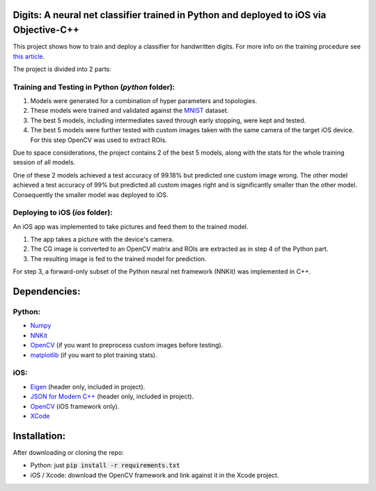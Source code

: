 Digits: A neural net classifier trained in Python and deployed to iOS via Objective-C++
=======================================================================================

This project shows how to train and deploy a classifier for handwritten digits.
For more info on the training procedure see `this article <https://0xfede.io/2018/05/16/digits.html>`_.

The project is divided into 2 parts:

Training and Testing in Python (*python* folder):
-------------------------------------------------
1. Models were generated for a combination of hyper parameters and topologies.
2. These models were trained and validated against the `MNIST <http://yann.lecun.com/exdb/mnist/>`_ dataset.
3. The best 5 models, including intermediates saved through early stopping, were kept and tested.
4. The best 5 models were further tested with custom images taken with the same camera of the target iOS device. For this step OpenCV was used to extract ROIs.

Due to space considerations, the project contains 2 of the best 5 models, along with the stats for the whole training session of all models.

One of these 2 models achieved a test accuracy of 99.18% but predicted one custom image wrong.
The other model achieved a test accuracy of 99% but predicted all custom images right and is significantly smaller than the other model.
Consequently the smaller model was deployed to iOS.


Deploying to iOS (*ios* folder):
--------------------------------
An iOS app was implemented to take pictures and feed them to the trained model.

1. The app takes a picture with the device's camera.
2. The CG image is converted to an OpenCV matrix and ROIs are extracted as in step 4 of the Python part.
3. The resulting image is fed to the trained model for prediction.

For step 3, a forward-only subset of the Python neural net framework (NNKit) was implemented in C++.

Dependencies:
=============

Python:
-------
* `Numpy <http://www.numpy.org>`_
* `NNKit <https://github.com/saldavonschwartz/nnkit>`_
* `OpenCV <https://opencv.org>`_ (if you want to preprocess custom images before testing).
* `matplotlib <www.apple.com>`_ (if you want to plot training stats).

iOS:
----
* `Eigen <http://eigen.tuxfamily.org/index.php?title=Main_Page>`_ (header only, included in project).
* `JSON for Modern C++ <https://github.com/nlohmann/json>`_ (header only, included in project).
* `OpenCV <https://opencv.org>`_ (iOS framework only).
* `XCode <https://developer.apple.com/xcode/>`_

Installation:
=============
After downloading or cloning the repo:

* Python: just :code:`pip install -r requirements.txt`
* iOS / Xcode: download the OpenCV framework and link against it in the Xcode project.
